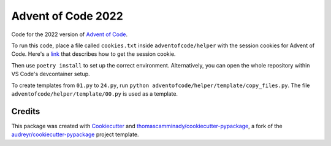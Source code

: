 ============
Advent of Code 2022
============

Code for the 2022 version of `Advent of Code`_.

To run this code, place a file called ``cookies.txt`` inside ``adventofcode/helper`` with the session cookies for Advent of Code.
Here's a link_ that describes how to get the session cookie.

Then use ``poetry install`` to set up the correct environment. Alternatively, you can open the whole repository within VS Code's devcontainer setup.

To create templates from ``01.py`` to ``24.py``, run ``python adventofcode/helper/template/copy_files.py``.
The file ``adventofcode/helper/template/00.py`` is used as a template.

Credits
-------

This package was created with Cookiecutter_ and `thomascamminady/cookiecutter-pypackage`_, a fork of the `audreyr/cookiecutter-pypackage`_ project template.

.. _link: https://github.com/wimglenn/advent-of-code-wim/issues/1
.. _`Advent of Code`: https://adventofcode.com/
.. _Cookiecutter: https://github.com/audreyr/cookiecutter
.. _`thomascamminady/cookiecutter-pypackage`: https://github.com/thomascamminady/cookiecutter-pypackage
.. _`audreyr/cookiecutter-pypackage`: https://github.com/audreyr/cookiecutter-pypackage
